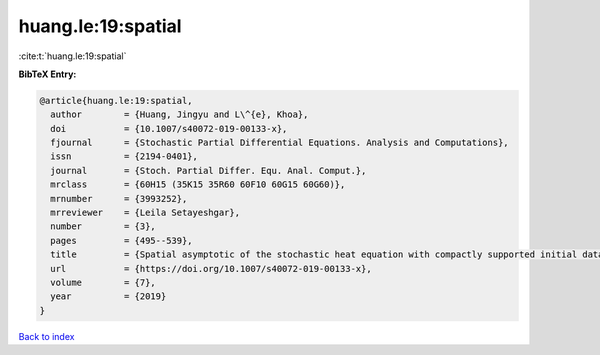 huang.le:19:spatial
===================

:cite:t:`huang.le:19:spatial`

**BibTeX Entry:**

.. code-block:: bibtex

   @article{huang.le:19:spatial,
     author        = {Huang, Jingyu and L\^{e}, Khoa},
     doi           = {10.1007/s40072-019-00133-x},
     fjournal      = {Stochastic Partial Differential Equations. Analysis and Computations},
     issn          = {2194-0401},
     journal       = {Stoch. Partial Differ. Equ. Anal. Comput.},
     mrclass       = {60H15 (35K15 35R60 60F10 60G15 60G60)},
     mrnumber      = {3993252},
     mrreviewer    = {Leila Setayeshgar},
     number        = {3},
     pages         = {495--539},
     title         = {Spatial asymptotic of the stochastic heat equation with compactly supported initial data},
     url           = {https://doi.org/10.1007/s40072-019-00133-x},
     volume        = {7},
     year          = {2019}
   }

`Back to index <../By-Cite-Keys.html>`_

